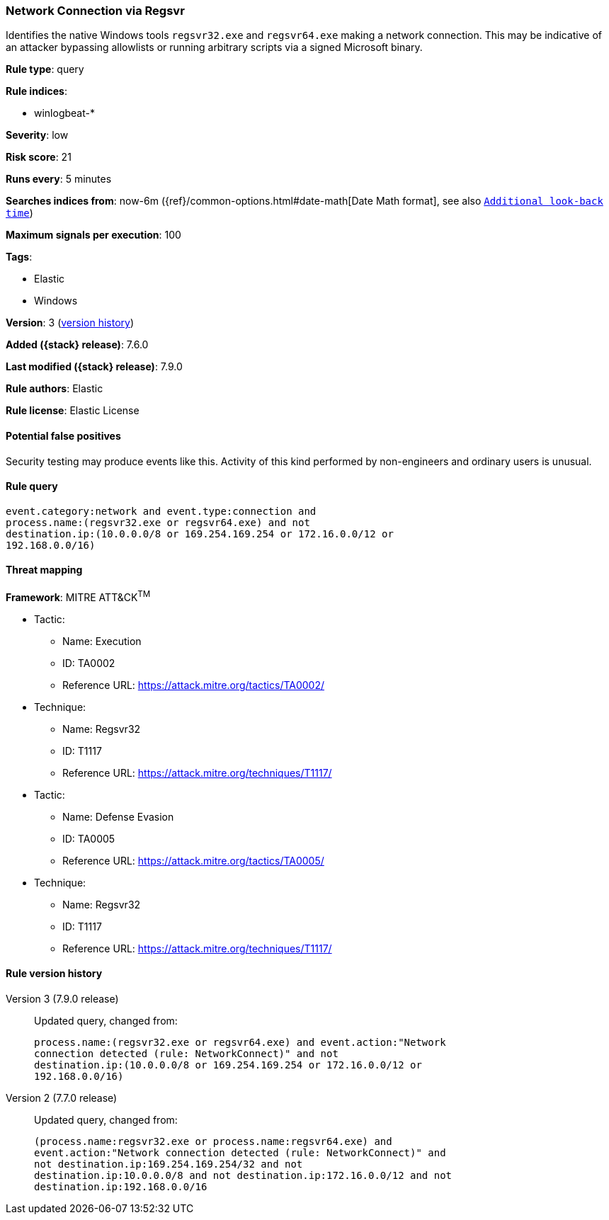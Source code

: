 [[network-connection-via-regsvr]]
=== Network Connection via Regsvr

Identifies the native Windows tools `regsvr32.exe` and `regsvr64.exe` making a
network connection. This may be indicative of an attacker bypassing allowlists
or running arbitrary scripts via a signed Microsoft binary.

*Rule type*: query

*Rule indices*:

* winlogbeat-*

*Severity*: low

*Risk score*: 21

*Runs every*: 5 minutes

*Searches indices from*: now-6m ({ref}/common-options.html#date-math[Date Math format], see also <<rule-schedule, `Additional look-back time`>>)

*Maximum signals per execution*: 100

*Tags*:

* Elastic
* Windows

*Version*: 3 (<<network-connection-via-regsvr-history, version history>>)

*Added ({stack} release)*: 7.6.0

*Last modified ({stack} release)*: 7.9.0

*Rule authors*: Elastic

*Rule license*: Elastic License

==== Potential false positives

Security testing may produce events like this. Activity of this kind performed by non-engineers and ordinary users is unusual.

==== Rule query


[source,js]
----------------------------------
event.category:network and event.type:connection and
process.name:(regsvr32.exe or regsvr64.exe) and not
destination.ip:(10.0.0.0/8 or 169.254.169.254 or 172.16.0.0/12 or
192.168.0.0/16)
----------------------------------

==== Threat mapping

*Framework*: MITRE ATT&CK^TM^

* Tactic:
** Name: Execution
** ID: TA0002
** Reference URL: https://attack.mitre.org/tactics/TA0002/
* Technique:
** Name: Regsvr32
** ID: T1117
** Reference URL: https://attack.mitre.org/techniques/T1117/


* Tactic:
** Name: Defense Evasion
** ID: TA0005
** Reference URL: https://attack.mitre.org/tactics/TA0005/
* Technique:
** Name: Regsvr32
** ID: T1117
** Reference URL: https://attack.mitre.org/techniques/T1117/

[[network-connection-via-regsvr-history]]
==== Rule version history

Version 3 (7.9.0 release)::
Updated query, changed from:
+
[source, js]
----------------------------------
process.name:(regsvr32.exe or regsvr64.exe) and event.action:"Network
connection detected (rule: NetworkConnect)" and not
destination.ip:(10.0.0.0/8 or 169.254.169.254 or 172.16.0.0/12 or
192.168.0.0/16)
----------------------------------

Version 2 (7.7.0 release)::
Updated query, changed from:
+
[source, js]
----------------------------------
(process.name:regsvr32.exe or process.name:regsvr64.exe) and
event.action:"Network connection detected (rule: NetworkConnect)" and
not destination.ip:169.254.169.254/32 and not
destination.ip:10.0.0.0/8 and not destination.ip:172.16.0.0/12 and not
destination.ip:192.168.0.0/16
----------------------------------


